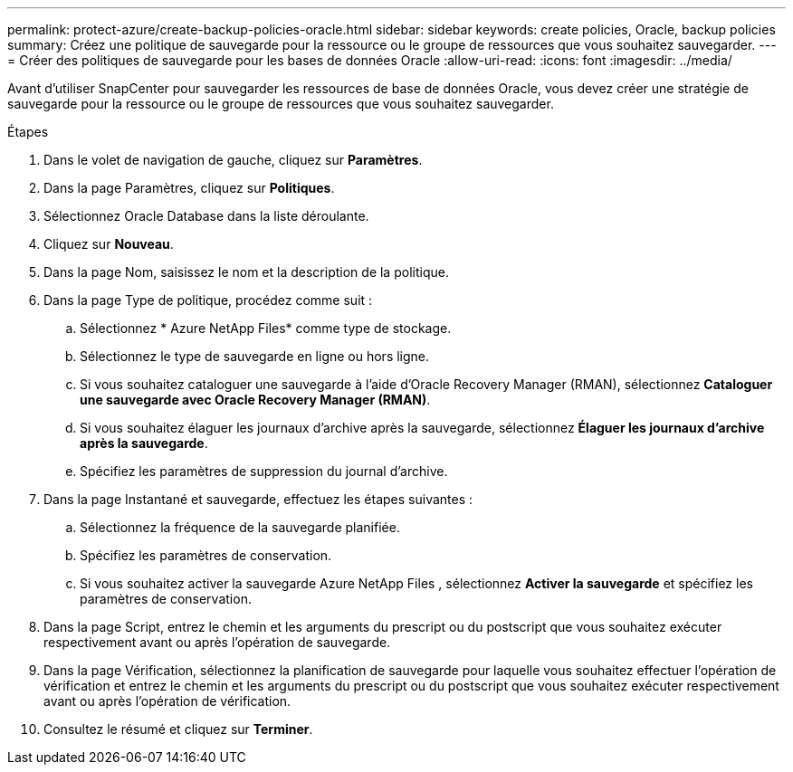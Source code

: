 ---
permalink: protect-azure/create-backup-policies-oracle.html 
sidebar: sidebar 
keywords: create policies, Oracle, backup policies 
summary: Créez une politique de sauvegarde pour la ressource ou le groupe de ressources que vous souhaitez sauvegarder. 
---
= Créer des politiques de sauvegarde pour les bases de données Oracle
:allow-uri-read: 
:icons: font
:imagesdir: ../media/


[role="lead"]
Avant d'utiliser SnapCenter pour sauvegarder les ressources de base de données Oracle, vous devez créer une stratégie de sauvegarde pour la ressource ou le groupe de ressources que vous souhaitez sauvegarder.

.Étapes
. Dans le volet de navigation de gauche, cliquez sur *Paramètres*.
. Dans la page Paramètres, cliquez sur *Politiques*.
. Sélectionnez Oracle Database dans la liste déroulante.
. Cliquez sur *Nouveau*.
. Dans la page Nom, saisissez le nom et la description de la politique.
. Dans la page Type de politique, procédez comme suit :
+
.. Sélectionnez * Azure NetApp Files* comme type de stockage.
.. Sélectionnez le type de sauvegarde en ligne ou hors ligne.
.. Si vous souhaitez cataloguer une sauvegarde à l'aide d'Oracle Recovery Manager (RMAN), sélectionnez *Cataloguer une sauvegarde avec Oracle Recovery Manager (RMAN)*.
.. Si vous souhaitez élaguer les journaux d'archive après la sauvegarde, sélectionnez *Élaguer les journaux d'archive après la sauvegarde*.
.. Spécifiez les paramètres de suppression du journal d’archive.


. Dans la page Instantané et sauvegarde, effectuez les étapes suivantes :
+
.. Sélectionnez la fréquence de la sauvegarde planifiée.
.. Spécifiez les paramètres de conservation.
.. Si vous souhaitez activer la sauvegarde Azure NetApp Files , sélectionnez *Activer la sauvegarde* et spécifiez les paramètres de conservation.


. Dans la page Script, entrez le chemin et les arguments du prescript ou du postscript que vous souhaitez exécuter respectivement avant ou après l'opération de sauvegarde.
. Dans la page Vérification, sélectionnez la planification de sauvegarde pour laquelle vous souhaitez effectuer l'opération de vérification et entrez le chemin et les arguments du prescript ou du postscript que vous souhaitez exécuter respectivement avant ou après l'opération de vérification.
. Consultez le résumé et cliquez sur *Terminer*.

